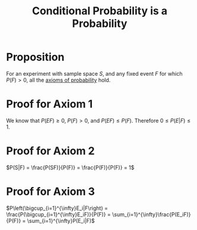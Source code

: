 :PROPERTIES:
:ID:       3c65422f-9353-4842-8038-6bf8b96c3226
:END:
#+title: Conditional Probability is a Probability
#+filetags: conditional_probability

* Proposition
For an experiment with sample space \(S\), and any fixed event \(F\) for which \(P(F) > 0\), all the [[id:dc5f0d7c-34f1-46fc-bfe8-9f159ecd189c][axioms of probability]] hold.

* Proof for Axiom 1
We know that \(P(EF) \geq 0\), \(P(F) > 0\), and \(P(EF) \leq P(F)\).
Therefore \(0 \leq P(E|F) \leq 1\).

* Proof for Axiom 2
\(P(S|F) = \frac{P(SF)}{P(F)} = \frac{P(F)}{P(F)} = 1\)

* Proof for Axiom 3
\(P\left(\bigcup_{i=1}^{\infty}E_i|F\right) = \frac{P(\bigcup_{i=1}^{\infty}E_iF)}{P(F)} = \sum_{i=1}^{\infty}\frac{P(E_iF)}{P(F)} = \sum_{i=1}^{\infty}P(E_i|F)\)

